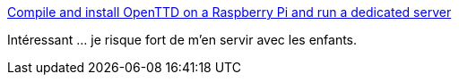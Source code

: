:jbake-type: post
:jbake-status: published
:jbake-title: Compile and install OpenTTD on a Raspberry Pi and run a dedicated server
:jbake-tags: raspberrypi,server,jeu,open-source,_mois_mars,_année_2017
:jbake-date: 2017-03-21
:jbake-depth: ../
:jbake-uri: shaarli/1490125641000.adoc
:jbake-source: https://nicolas-delsaux.hd.free.fr/Shaarli?searchterm=https%3A%2F%2Fwww.tobias-schwarz.com%2Fposts%2F4%2F&searchtags=raspberrypi+server+jeu+open-source+_mois_mars+_ann%C3%A9e_2017
:jbake-style: shaarli

https://www.tobias-schwarz.com/posts/4/[Compile and install OpenTTD on a Raspberry Pi and run a dedicated server]

Intéressant ... je risque fort de m'en servir avec les enfants.
